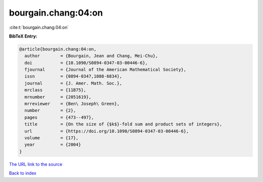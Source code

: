 bourgain.chang:04:on
====================

:cite:t:`bourgain.chang:04:on`

**BibTeX Entry:**

.. code-block:: bibtex

   @article{bourgain.chang:04:on,
     author        = {Bourgain, Jean and Chang, Mei-Chu},
     doi           = {10.1090/S0894-0347-03-00446-6},
     fjournal      = {Journal of the American Mathematical Society},
     issn          = {0894-0347,1088-6834},
     journal       = {J. Amer. Math. Soc.},
     mrclass       = {11B75},
     mrnumber      = {2051619},
     mrreviewer    = {Ben\ Joseph\ Green},
     number        = {2},
     pages         = {473--497},
     title         = {On the size of {$k$}-fold sum and product sets of integers},
     url           = {https://doi.org/10.1090/S0894-0347-03-00446-6},
     volume        = {17},
     year          = {2004}
   }
`The URL link to the source <https://doi.org/10.1090/S0894-0347-03-00446-6>`_


`Back to index <../By-Cite-Keys.html>`_
